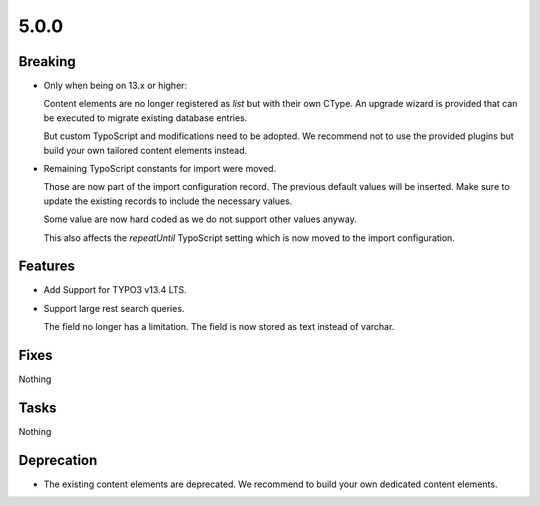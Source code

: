 5.0.0
=====

Breaking
--------

* Only when being on 13.x or higher:

  Content elements are no longer registered as `list` but with their own CType.
  An upgrade wizard is provided that can be executed to migrate existing database
  entries.

  But custom TypoScript and modifications need to be adopted.
  We recommend not to use the provided plugins but build your own tailored content
  elements instead.

* Remaining TypoScript constants for import were moved.

  Those are now part of the import configuration record.
  The previous default values will be inserted.
  Make sure to update the existing records to include the necessary values.

  Some value are now hard coded as we do not support other values anyway.

  This also affects the `repeatUntil` TypoScript setting which is now moved to the import configuration.

Features
--------

* Add Support for TYPO3 v13.4 LTS.

* Support large rest search queries.

  The field no longer has a limitation.
  The field is now stored as text instead of varchar.

Fixes
-----

Nothing

Tasks
-----

Nothing

Deprecation
-----------

* The existing content elements are deprecated.
  We recommend to build your own dedicated content elements.
